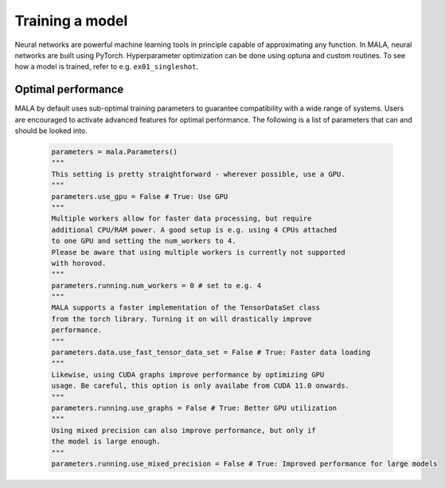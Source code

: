 Training a model
=================

Neural networks are powerful machine learning tools in principle capable of
approximating any function. In MALA, neural networks are built using PyTorch.
Hyperparameter optimization can be done using optuna and custom routines.
To see how a model is trained, refer to e.g. ``ex01_singleshot``.

Optimal performance
*******************

MALA by default uses sub-optimal training parameters to guarantee compatibility
with a wide range of systems. Users are encouraged to activate advanced
features for optimal performance. The following is a list of parameters that
can and should be looked into.

    .. code-block:: python

        parameters = mala.Parameters()
        """
        This setting is pretty straightforward - wherever possible, use a GPU.
        """
        parameters.use_gpu = False # True: Use GPU
        """
        Multiple workers allow for faster data processing, but require
        additional CPU/RAM power. A good setup is e.g. using 4 CPUs attached
        to one GPU and setting the num_workers to 4.
        Please be aware that using multiple workers is currently not supported
        with horovod.
        """
        parameters.running.num_workers = 0 # set to e.g. 4
        """
        MALA supports a faster implementation of the TensorDataSet class
        from the torch library. Turning it on will drastically improve
        performance.
        """
        parameters.data.use_fast_tensor_data_set = False # True: Faster data loading
        """
        Likewise, using CUDA graphs improve performance by optimizing GPU
        usage. Be careful, this option is only availabe from CUDA 11.0 onwards.
        """
        parameters.running.use_graphs = False # True: Better GPU utilization
        """
        Using mixed precision can also improve performance, but only if
        the model is large enough.
        """
        parameters.running.use_mixed_precision = False # True: Improved performance for large models

